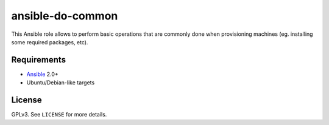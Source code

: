 ansible-do-common
#################

This Ansible role allows to perform basic operations that are commonly done when provisioning
machines (eg. installing some required packages, etc).

Requirements
============

* Ansible_ 2.0+
* Ubuntu/Debian-like targets

License
=======

GPLv3. See ``LICENSE`` for more details.

.. _Ansible: https://www.ansible.com
